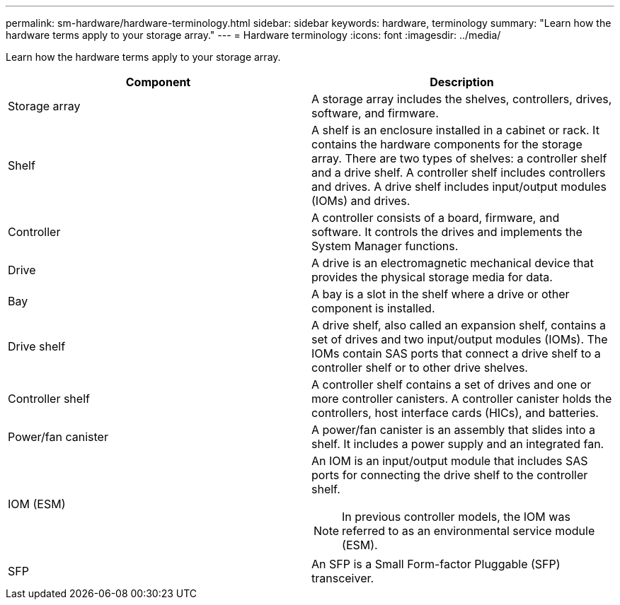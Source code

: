 ---
permalink: sm-hardware/hardware-terminology.html
sidebar: sidebar
keywords: hardware, terminology
summary: "Learn how the hardware terms apply to your storage array."
---
= Hardware terminology
:icons: font
:imagesdir: ../media/

[.lead]
Learn how the hardware terms apply to your storage array.
[options="header"]
|===
| Component| Description
a|
Storage array
a|
A storage array includes the shelves, controllers, drives, software, and firmware.
a|
Shelf
a|
A shelf is an enclosure installed in a cabinet or rack. It contains the hardware components for the storage array. There are two types of shelves: a controller shelf and a drive shelf. A controller shelf includes controllers and drives. A drive shelf includes input/output modules (IOMs) and drives.
a|
Controller
a|
A controller consists of a board, firmware, and software. It controls the drives and implements the System Manager functions.
a|
Drive
a|
A drive is an electromagnetic mechanical device that provides the physical storage media for data.
a|
Bay
a|
A bay is a slot in the shelf where a drive or other component is installed.
a|
Drive shelf
a|
A drive shelf, also called an expansion shelf, contains a set of drives and two input/output modules (IOMs). The IOMs contain SAS ports that connect a drive shelf to a controller shelf or to other drive shelves.
a|
Controller shelf
a|
A controller shelf contains a set of drives and one or more controller canisters. A controller canister holds the controllers, host interface cards (HICs), and batteries.
a|
Power/fan canister
a|
A power/fan canister is an assembly that slides into a shelf. It includes a power supply and an integrated fan.
a|
IOM (ESM)
a|
An IOM is an input/output module that includes SAS ports for connecting the drive shelf to the controller shelf.
[NOTE]
====
In previous controller models, the IOM was referred to as an environmental service module (ESM).
====

a|
SFP
a|
An SFP is a Small Form-factor Pluggable (SFP) transceiver.
|===
